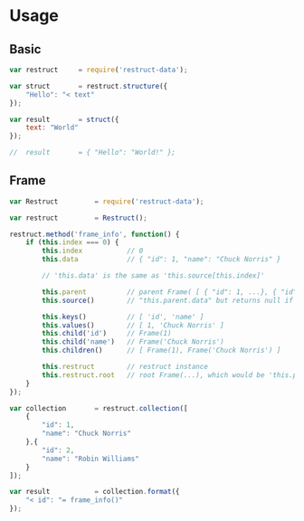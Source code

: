 
* Usage
   
** Basic


   #+BEGIN_SRC javascript
   var restruct		= require('restruct-data');

   var struct		= restruct.structure({
       "Hello": "< text"
   });

   var result		= struct({
       text: "World"
   });

   //  result		= { "Hello": "World!" };
   #+END_SRC


** Frame


   #+BEGIN_SRC javascript
   var Restruct         = require('restruct-data');

   var restruct         = Restruct();

   restruct.method('frame_info', function() {
       if (this.index === 0) {
           this.index           // 0
           this.data            // { "id": 1, "name": "Chuck Norris" }

           // 'this.data' is the same as 'this.source[this.index]'

           this.parent          // parent Frame( [ { "id": 1, ...}, { "id": 2, ...} ] )
           this.source()        // "this.parent.data" but returns null if no parent
 
           this.keys()          // [ 'id', 'name' ]
           this.values()        // [ 1, 'Chuck Norris' ]
           this.child('id')     // Frame(1)
           this.child('name')   // Frame('Chuck Norris')
           this.children()      // [ Frame(1), Frame('Chuck Norris') ]

           this.restruct        // restruct instance
           this.restruct.root   // root Frame(...), which would be 'this.parent' in this case
       }
   });

   var collection       = restruct.collection([
       {
           "id": 1,
           "name": "Chuck Norris"
       },{
           "id": 2,
           "name": "Robin Williams"
       }
   ]);

   var result           = collection.format({
       "< id": "= frame_info()"
   });
   #+END_SRC
